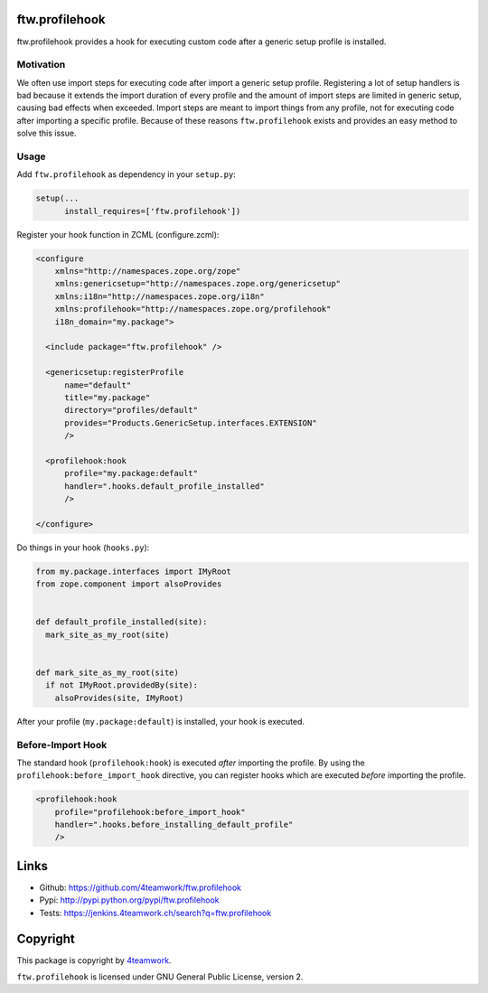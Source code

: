 ftw.profilehook
===============

ftw.profilehook provides a hook for executing custom code after a
generic setup profile is installed.


Motivation
----------

We often use import steps for executing code after import a generic
setup profile.
Registering a lot of setup handlers is bad because it extends the
import duration of every profile and the amount of import steps are
limited in generic setup, causing bad effects when exceeded.
Import steps are meant to import things from any profile, not for
executing code after importing a specific profile.
Because of these reasons ``ftw.profilehook`` exists and provides an
easy method to solve this issue.



Usage
-----

Add ``ftw.profilehook`` as dependency in your ``setup.py``:

.. code:: python

  setup(...
        install_requires=['ftw.profilehook'])

Register your hook function in ZCML (configure.zcml):

.. code:: xml

  <configure
      xmlns="http://namespaces.zope.org/zope"
      xmlns:genericsetup="http://namespaces.zope.org/genericsetup"
      xmlns:i18n="http://namespaces.zope.org/i18n"
      xmlns:profilehook="http://namespaces.zope.org/profilehook"
      i18n_domain="my.package">

    <include package="ftw.profilehook" />

    <genericsetup:registerProfile
        name="default"
        title="my.package"
        directory="profiles/default"
        provides="Products.GenericSetup.interfaces.EXTENSION"
        />

    <profilehook:hook
        profile="my.package:default"
        handler=".hooks.default_profile_installed"
        />

  </configure>

Do things in your hook (``hooks.py``):

.. code:: python

  from my.package.interfaces import IMyRoot
  from zope.component import alsoProvides


  def default_profile_installed(site):
    mark_site_as_my_root(site)


  def mark_site_as_my_root(site)
    if not IMyRoot.providedBy(site):
      alsoProvides(site, IMyRoot)

After your profile (``my.package:default``) is installed, your hook is executed.


Before-Import Hook
------------------

The standard hook (``profilehook:hook``) is executed *after* importing the profile.
By using the ``profilehook:before_import_hook`` directive, you can register hooks
which are executed *before* importing the profile.

.. code:: xml

  <profilehook:hook
      profile="profilehook:before_import_hook"
      handler=".hooks.before_installing_default_profile"
      />



Links
=====

- Github: https://github.com/4teamwork/ftw.profilehook
- Pypi: http://pypi.python.org/pypi/ftw.profilehook
- Tests: https://jenkins.4teamwork.ch/search?q=ftw.profilehook


Copyright
=========

This package is copyright by `4teamwork <http://www.4teamwork.ch/>`_.

``ftw.profilehook`` is licensed under GNU General Public License, version 2.
